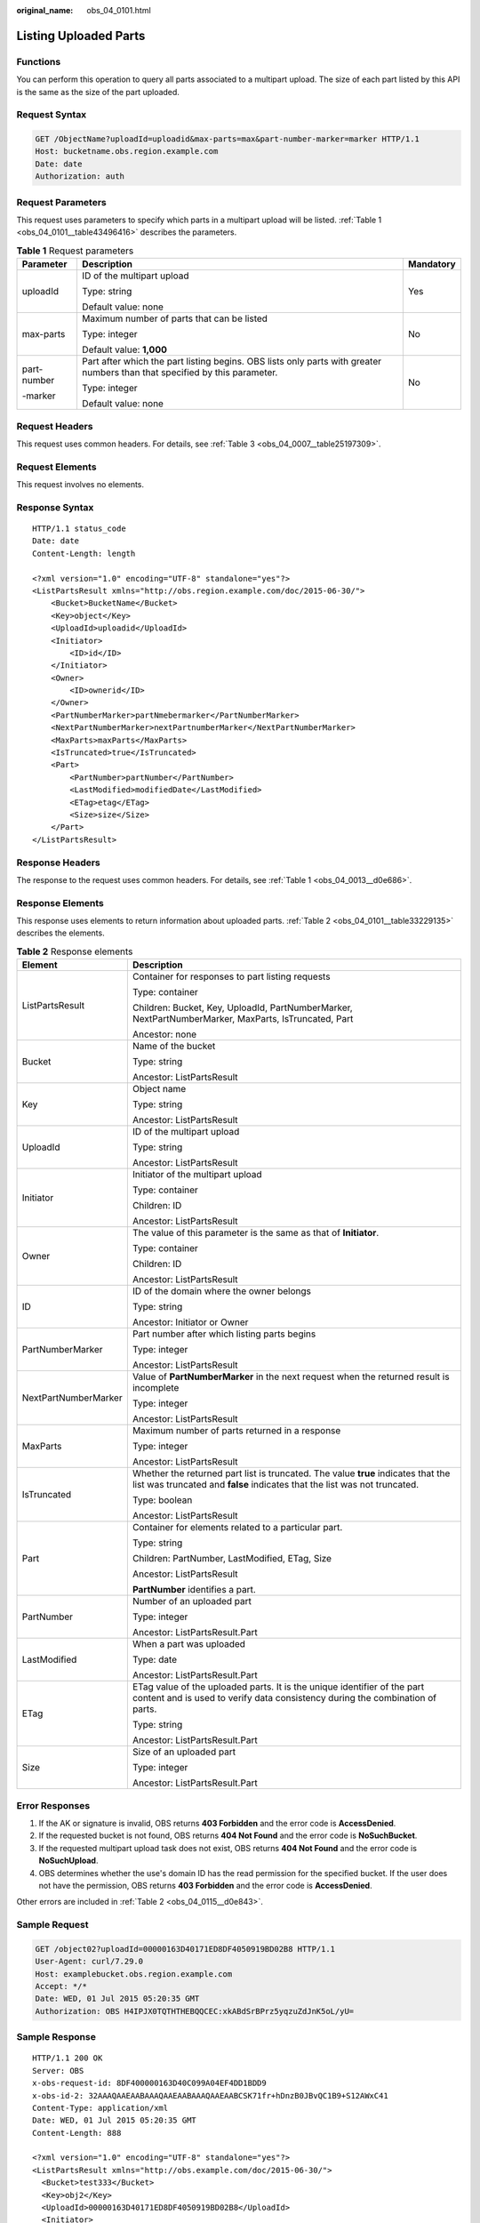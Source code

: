 :original_name: obs_04_0101.html

.. _obs_04_0101:

Listing Uploaded Parts
======================

Functions
---------

You can perform this operation to query all parts associated to a multipart upload. The size of each part listed by this API is the same as the size of the part uploaded.

Request Syntax
--------------

.. code-block:: text

   GET /ObjectName?uploadId=uploadid&max-parts=max&part-number-marker=marker HTTP/1.1
   Host: bucketname.obs.region.example.com
   Date: date
   Authorization: auth

Request Parameters
------------------

This request uses parameters to specify which parts in a multipart upload will be listed. :ref:`Table 1 <obs_04_0101__table43496416>` describes the parameters.

.. _obs_04_0101__table43496416:

.. table:: **Table 1** Request parameters

   +-----------------------+----------------------------------------------------------------------------------------------------------------------------+-----------------------+
   | Parameter             | Description                                                                                                                | Mandatory             |
   +=======================+============================================================================================================================+=======================+
   | uploadId              | ID of the multipart upload                                                                                                 | Yes                   |
   |                       |                                                                                                                            |                       |
   |                       | Type: string                                                                                                               |                       |
   |                       |                                                                                                                            |                       |
   |                       | Default value: none                                                                                                        |                       |
   +-----------------------+----------------------------------------------------------------------------------------------------------------------------+-----------------------+
   | max-parts             | Maximum number of parts that can be listed                                                                                 | No                    |
   |                       |                                                                                                                            |                       |
   |                       | Type: integer                                                                                                              |                       |
   |                       |                                                                                                                            |                       |
   |                       | Default value: **1,000**                                                                                                   |                       |
   +-----------------------+----------------------------------------------------------------------------------------------------------------------------+-----------------------+
   | part-number           | Part after which the part listing begins. OBS lists only parts with greater numbers than that specified by this parameter. | No                    |
   |                       |                                                                                                                            |                       |
   | -marker               | Type: integer                                                                                                              |                       |
   |                       |                                                                                                                            |                       |
   |                       | Default value: none                                                                                                        |                       |
   +-----------------------+----------------------------------------------------------------------------------------------------------------------------+-----------------------+

Request Headers
---------------

This request uses common headers. For details, see :ref:`Table 3 <obs_04_0007__table25197309>`.

Request Elements
----------------

This request involves no elements.

Response Syntax
---------------

::

   HTTP/1.1 status_code
   Date: date
   Content-Length: length

   <?xml version="1.0" encoding="UTF-8" standalone="yes"?>
   <ListPartsResult xmlns="http://obs.region.example.com/doc/2015-06-30/">
       <Bucket>BucketName</Bucket>
       <Key>object</Key>
       <UploadId>uploadid</UploadId>
       <Initiator>
           <ID>id</ID>
       </Initiator>
       <Owner>
           <ID>ownerid</ID>
       </Owner>
       <PartNumberMarker>partNmebermarker</PartNumberMarker>
       <NextPartNumberMarker>nextPartnumberMarker</NextPartNumberMarker>
       <MaxParts>maxParts</MaxParts>
       <IsTruncated>true</IsTruncated>
       <Part>
           <PartNumber>partNumber</PartNumber>
           <LastModified>modifiedDate</LastModified>
           <ETag>etag</ETag>
           <Size>size</Size>
       </Part>
   </ListPartsResult>

Response Headers
----------------

The response to the request uses common headers. For details, see :ref:`Table 1 <obs_04_0013__d0e686>`.

Response Elements
-----------------

This response uses elements to return information about uploaded parts. :ref:`Table 2 <obs_04_0101__table33229135>` describes the elements.

.. _obs_04_0101__table33229135:

.. table:: **Table 2** Response elements

   +-----------------------------------+----------------------------------------------------------------------------------------------------------------------------------------------------------------+
   | Element                           | Description                                                                                                                                                    |
   +===================================+================================================================================================================================================================+
   | ListPartsResult                   | Container for responses to part listing requests                                                                                                               |
   |                                   |                                                                                                                                                                |
   |                                   | Type: container                                                                                                                                                |
   |                                   |                                                                                                                                                                |
   |                                   | Children: Bucket, Key, UploadId, PartNumberMarker, NextPartNumberMarker, MaxParts, IsTruncated, Part                                                           |
   |                                   |                                                                                                                                                                |
   |                                   | Ancestor: none                                                                                                                                                 |
   +-----------------------------------+----------------------------------------------------------------------------------------------------------------------------------------------------------------+
   | Bucket                            | Name of the bucket                                                                                                                                             |
   |                                   |                                                                                                                                                                |
   |                                   | Type: string                                                                                                                                                   |
   |                                   |                                                                                                                                                                |
   |                                   | Ancestor: ListPartsResult                                                                                                                                      |
   +-----------------------------------+----------------------------------------------------------------------------------------------------------------------------------------------------------------+
   | Key                               | Object name                                                                                                                                                    |
   |                                   |                                                                                                                                                                |
   |                                   | Type: string                                                                                                                                                   |
   |                                   |                                                                                                                                                                |
   |                                   | Ancestor: ListPartsResult                                                                                                                                      |
   +-----------------------------------+----------------------------------------------------------------------------------------------------------------------------------------------------------------+
   | UploadId                          | ID of the multipart upload                                                                                                                                     |
   |                                   |                                                                                                                                                                |
   |                                   | Type: string                                                                                                                                                   |
   |                                   |                                                                                                                                                                |
   |                                   | Ancestor: ListPartsResult                                                                                                                                      |
   +-----------------------------------+----------------------------------------------------------------------------------------------------------------------------------------------------------------+
   | Initiator                         | Initiator of the multipart upload                                                                                                                              |
   |                                   |                                                                                                                                                                |
   |                                   | Type: container                                                                                                                                                |
   |                                   |                                                                                                                                                                |
   |                                   | Children: ID                                                                                                                                                   |
   |                                   |                                                                                                                                                                |
   |                                   | Ancestor: ListPartsResult                                                                                                                                      |
   +-----------------------------------+----------------------------------------------------------------------------------------------------------------------------------------------------------------+
   | Owner                             | The value of this parameter is the same as that of **Initiator**.                                                                                              |
   |                                   |                                                                                                                                                                |
   |                                   | Type: container                                                                                                                                                |
   |                                   |                                                                                                                                                                |
   |                                   | Children: ID                                                                                                                                                   |
   |                                   |                                                                                                                                                                |
   |                                   | Ancestor: ListPartsResult                                                                                                                                      |
   +-----------------------------------+----------------------------------------------------------------------------------------------------------------------------------------------------------------+
   | ID                                | ID of the domain where the owner belongs                                                                                                                       |
   |                                   |                                                                                                                                                                |
   |                                   | Type: string                                                                                                                                                   |
   |                                   |                                                                                                                                                                |
   |                                   | Ancestor: Initiator or Owner                                                                                                                                   |
   +-----------------------------------+----------------------------------------------------------------------------------------------------------------------------------------------------------------+
   | PartNumberMarker                  | Part number after which listing parts begins                                                                                                                   |
   |                                   |                                                                                                                                                                |
   |                                   | Type: integer                                                                                                                                                  |
   |                                   |                                                                                                                                                                |
   |                                   | Ancestor: ListPartsResult                                                                                                                                      |
   +-----------------------------------+----------------------------------------------------------------------------------------------------------------------------------------------------------------+
   | NextPartNumberMarker              | Value of **PartNumberMarker** in the next request when the returned result is incomplete                                                                       |
   |                                   |                                                                                                                                                                |
   |                                   | Type: integer                                                                                                                                                  |
   |                                   |                                                                                                                                                                |
   |                                   | Ancestor: ListPartsResult                                                                                                                                      |
   +-----------------------------------+----------------------------------------------------------------------------------------------------------------------------------------------------------------+
   | MaxParts                          | Maximum number of parts returned in a response                                                                                                                 |
   |                                   |                                                                                                                                                                |
   |                                   | Type: integer                                                                                                                                                  |
   |                                   |                                                                                                                                                                |
   |                                   | Ancestor: ListPartsResult                                                                                                                                      |
   +-----------------------------------+----------------------------------------------------------------------------------------------------------------------------------------------------------------+
   | IsTruncated                       | Whether the returned part list is truncated. The value **true** indicates that the list was truncated and **false** indicates that the list was not truncated. |
   |                                   |                                                                                                                                                                |
   |                                   | Type: boolean                                                                                                                                                  |
   |                                   |                                                                                                                                                                |
   |                                   | Ancestor: ListPartsResult                                                                                                                                      |
   +-----------------------------------+----------------------------------------------------------------------------------------------------------------------------------------------------------------+
   | Part                              | Container for elements related to a particular part.                                                                                                           |
   |                                   |                                                                                                                                                                |
   |                                   | Type: string                                                                                                                                                   |
   |                                   |                                                                                                                                                                |
   |                                   | Children: PartNumber, LastModified, ETag, Size                                                                                                                 |
   |                                   |                                                                                                                                                                |
   |                                   | Ancestor: ListPartsResult                                                                                                                                      |
   |                                   |                                                                                                                                                                |
   |                                   | **PartNumber** identifies a part.                                                                                                                              |
   +-----------------------------------+----------------------------------------------------------------------------------------------------------------------------------------------------------------+
   | PartNumber                        | Number of an uploaded part                                                                                                                                     |
   |                                   |                                                                                                                                                                |
   |                                   | Type: integer                                                                                                                                                  |
   |                                   |                                                                                                                                                                |
   |                                   | Ancestor: ListPartsResult.Part                                                                                                                                 |
   +-----------------------------------+----------------------------------------------------------------------------------------------------------------------------------------------------------------+
   | LastModified                      | When a part was uploaded                                                                                                                                       |
   |                                   |                                                                                                                                                                |
   |                                   | Type: date                                                                                                                                                     |
   |                                   |                                                                                                                                                                |
   |                                   | Ancestor: ListPartsResult.Part                                                                                                                                 |
   +-----------------------------------+----------------------------------------------------------------------------------------------------------------------------------------------------------------+
   | ETag                              | ETag value of the uploaded parts. It is the unique identifier of the part content and is used to verify data consistency during the combination of parts.      |
   |                                   |                                                                                                                                                                |
   |                                   | Type: string                                                                                                                                                   |
   |                                   |                                                                                                                                                                |
   |                                   | Ancestor: ListPartsResult.Part                                                                                                                                 |
   +-----------------------------------+----------------------------------------------------------------------------------------------------------------------------------------------------------------+
   | Size                              | Size of an uploaded part                                                                                                                                       |
   |                                   |                                                                                                                                                                |
   |                                   | Type: integer                                                                                                                                                  |
   |                                   |                                                                                                                                                                |
   |                                   | Ancestor: ListPartsResult.Part                                                                                                                                 |
   +-----------------------------------+----------------------------------------------------------------------------------------------------------------------------------------------------------------+

Error Responses
---------------

#. If the AK or signature is invalid, OBS returns **403 Forbidden** and the error code is **AccessDenied**.
#. If the requested bucket is not found, OBS returns **404 Not Found** and the error code is **NoSuchBucket**.
#. If the requested multipart upload task does not exist, OBS returns **404 Not Found** and the error code is **NoSuchUpload**.
#. OBS determines whether the use's domain ID has the read permission for the specified bucket. If the user does not have the permission, OBS returns **403 Forbidden** and the error code is **AccessDenied**.

Other errors are included in :ref:`Table 2 <obs_04_0115__d0e843>`.

Sample Request
--------------

.. code-block:: text

   GET /object02?uploadId=00000163D40171ED8DF4050919BD02B8 HTTP/1.1
   User-Agent: curl/7.29.0
   Host: examplebucket.obs.region.example.com
   Accept: */*
   Date: WED, 01 Jul 2015 05:20:35 GMT
   Authorization: OBS H4IPJX0TQTHTHEBQQCEC:xkABdSrBPrz5yqzuZdJnK5oL/yU=

Sample Response
---------------

::

   HTTP/1.1 200 OK
   Server: OBS
   x-obs-request-id: 8DF400000163D40C099A04EF4DD1BDD9
   x-obs-id-2: 32AAAQAAEAABAAAQAAEAABAAAQAAEAABCSK71fr+hDnzB0JBvQC1B9+S12AWxC41
   Content-Type: application/xml
   Date: WED, 01 Jul 2015 05:20:35 GMT
   Content-Length: 888

   <?xml version="1.0" encoding="UTF-8" standalone="yes"?>
   <ListPartsResult xmlns="http://obs.example.com/doc/2015-06-30/">
     <Bucket>test333</Bucket>
     <Key>obj2</Key>
     <UploadId>00000163D40171ED8DF4050919BD02B8</UploadId>
     <Initiator>
       <ID>domainID/domainiddomainiddomainiddo000008:userID/useriduseriduseriduseridus000008</ID>
     </Initiator>
     <Owner>
       <ID>domainiddomainiddomainiddo000008</ID>
     </Owner>
     <PartNumberMarker>0</PartNumberMarker>
     <NextPartNumberMarker>2</NextPartNumberMarker>
     <MaxParts>1000</MaxParts>
     <IsTruncated>false</IsTruncated>
     <Part>
       <PartNumber>1</PartNumber>
       <LastModified>2018-06-06T07:39:32.522Z</LastModified>
       <ETag>"b026324c6904b2a9cb4b88d6d61c81d1"</ETag>
       <Size>2058462721</Size>
     </Part>
     <Part>
       <PartNumber>2</PartNumber>
       <LastModified>2018-06-06T07:41:03.344Z</LastModified>
       <ETag>"3b46eaf02d3b6b1206078bb86a7b7013"</ETag>
       <Size>4572</Size>
     </Part>
   </ListPartsResult>
